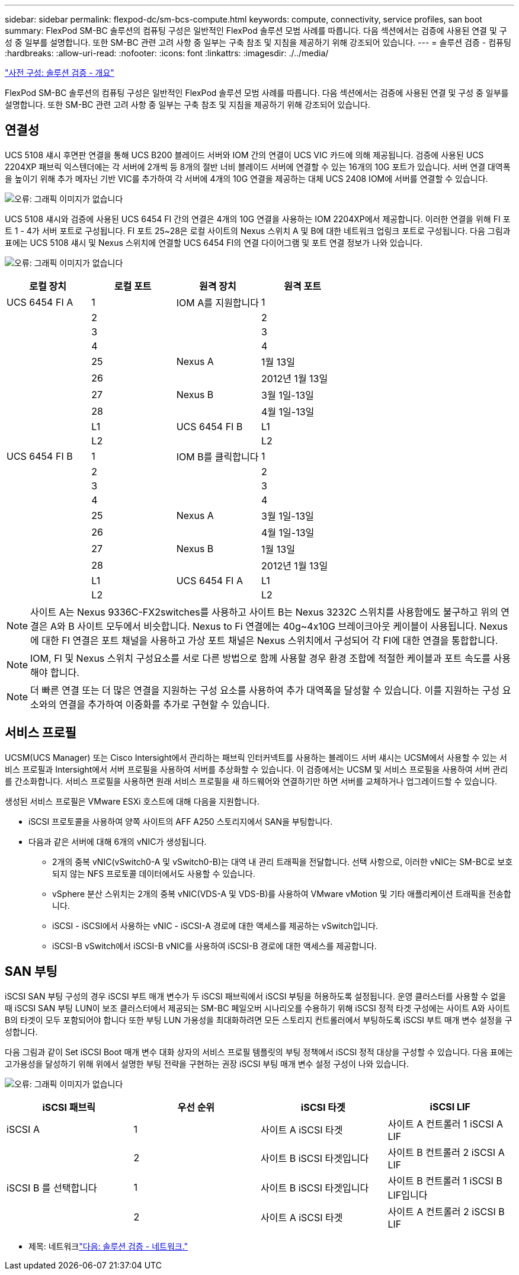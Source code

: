 ---
sidebar: sidebar 
permalink: flexpod-dc/sm-bcs-compute.html 
keywords: compute, connectivity, service profiles, san boot 
summary: FlexPod SM-BC 솔루션의 컴퓨팅 구성은 일반적인 FlexPod 솔루션 모범 사례를 따릅니다. 다음 섹션에서는 검증에 사용된 연결 및 구성 중 일부를 설명합니다. 또한 SM-BC 관련 고려 사항 중 일부는 구축 참조 및 지침을 제공하기 위해 강조되어 있습니다. 
---
= 솔루션 검증 - 컴퓨팅
:hardbreaks:
:allow-uri-read: 
:nofooter: 
:icons: font
:linkattrs: 
:imagesdir: ./../media/


link:sm-bcs-solution-validation_overview.html["사전 구성: 솔루션 검증 - 개요"]

FlexPod SM-BC 솔루션의 컴퓨팅 구성은 일반적인 FlexPod 솔루션 모범 사례를 따릅니다. 다음 섹션에서는 검증에 사용된 연결 및 구성 중 일부를 설명합니다. 또한 SM-BC 관련 고려 사항 중 일부는 구축 참조 및 지침을 제공하기 위해 강조되어 있습니다.



== 연결성

UCS 5108 섀시 후면판 연결을 통해 UCS B200 블레이드 서버와 IOM 간의 연결이 UCS VIC 카드에 의해 제공됩니다. 검증에 사용된 UCS 2204XP 패브릭 익스텐더에는 각 서버에 2개씩 등 8개의 절반 너비 블레이드 서버에 연결할 수 있는 16개의 10G 포트가 있습니다. 서버 연결 대역폭을 높이기 위해 추가 메자닌 기반 VIC를 추가하여 각 서버에 4개의 10G 연결을 제공하는 대체 UCS 2408 IOM에 서버를 연결할 수 있습니다.

image:sm-bcs-image17.png["오류: 그래픽 이미지가 없습니다"]

UCS 5108 섀시와 검증에 사용된 UCS 6454 FI 간의 연결은 4개의 10G 연결을 사용하는 IOM 2204XP에서 제공합니다. 이러한 연결을 위해 FI 포트 1 - 4가 서버 포트로 구성됩니다. FI 포트 25~28은 로컬 사이트의 Nexus 스위치 A 및 B에 대한 네트워크 업링크 포트로 구성됩니다. 다음 그림과 표에는 UCS 5108 섀시 및 Nexus 스위치에 연결할 UCS 6454 FI의 연결 다이어그램 및 포트 연결 정보가 나와 있습니다.

image:sm-bcs-image18.png["오류: 그래픽 이미지가 없습니다"]

|===
| 로컬 장치 | 로컬 포트 | 원격 장치 | 원격 포트 


| UCS 6454 FI A | 1 | IOM A를 지원합니다 | 1 


|  | 2 |  | 2 


|  | 3 |  | 3 


|  | 4 |  | 4 


|  | 25 | Nexus A | 1월 13일 


|  | 26 |  | 2012년 1월 13일 


|  | 27 | Nexus B | 3월 1일-13일 


|  | 28 |  | 4월 1일-13일 


|  | L1 | UCS 6454 FI B | L1 


|  | L2 |  | L2 


| UCS 6454 FI B | 1 | IOM B를 클릭합니다 | 1 


|  | 2 |  | 2 


|  | 3 |  | 3 


|  | 4 |  | 4 


|  | 25 | Nexus A | 3월 1일-13일 


|  | 26 |  | 4월 1일-13일 


|  | 27 | Nexus B | 1월 13일 


|  | 28 |  | 2012년 1월 13일 


|  | L1 | UCS 6454 FI A | L1 


|  | L2 |  | L2 
|===

NOTE: 사이트 A는 Nexus 9336C-FX2switches를 사용하고 사이트 B는 Nexus 3232C 스위치를 사용함에도 불구하고 위의 연결은 A와 B 사이트 모두에서 비슷합니다. Nexus to Fi 연결에는 40g~4x10G 브레이크아웃 케이블이 사용됩니다. Nexus에 대한 FI 연결은 포트 채널을 사용하고 가상 포트 채널은 Nexus 스위치에서 구성되어 각 FI에 대한 연결을 통합합니다.


NOTE: IOM, FI 및 Nexus 스위치 구성요소를 서로 다른 방법으로 함께 사용할 경우 환경 조합에 적절한 케이블과 포트 속도를 사용해야 합니다.


NOTE: 더 빠른 연결 또는 더 많은 연결을 지원하는 구성 요소를 사용하여 추가 대역폭을 달성할 수 있습니다. 이를 지원하는 구성 요소와의 연결을 추가하여 이중화를 추가로 구현할 수 있습니다.



== 서비스 프로필

UCSM(UCS Manager) 또는 Cisco Intersight에서 관리하는 패브릭 인터커넥트를 사용하는 블레이드 서버 섀시는 UCSM에서 사용할 수 있는 서비스 프로필과 Intersight에서 서버 프로필을 사용하여 서버를 추상화할 수 있습니다. 이 검증에서는 UCSM 및 서비스 프로필을 사용하여 서버 관리를 간소화합니다. 서비스 프로필을 사용하면 원래 서비스 프로필을 새 하드웨어와 연결하기만 하면 서버를 교체하거나 업그레이드할 수 있습니다.

생성된 서비스 프로필은 VMware ESXi 호스트에 대해 다음을 지원합니다.

* iSCSI 프로토콜을 사용하여 양쪽 사이트의 AFF A250 스토리지에서 SAN을 부팅합니다.
* 다음과 같은 서버에 대해 6개의 vNIC가 생성됩니다.
+
** 2개의 중복 vNIC(vSwitch0-A 및 vSwitch0-B)는 대역 내 관리 트래픽을 전달합니다. 선택 사항으로, 이러한 vNIC는 SM-BC로 보호되지 않는 NFS 프로토콜 데이터에서도 사용할 수 있습니다.
** vSphere 분산 스위치는 2개의 중복 vNIC(VDS-A 및 VDS-B)를 사용하여 VMware vMotion 및 기타 애플리케이션 트래픽을 전송합니다.
** iSCSI - iSCSI에서 사용하는 vNIC - iSCSI-A 경로에 대한 액세스를 제공하는 vSwitch입니다.
** iSCSI-B vSwitch에서 iSCSI-B vNIC를 사용하여 iSCSI-B 경로에 대한 액세스를 제공합니다.






== SAN 부팅

iSCSI SAN 부팅 구성의 경우 iSCSI 부트 매개 변수가 두 iSCSI 패브릭에서 iSCSI 부팅을 허용하도록 설정됩니다. 운영 클러스터를 사용할 수 없을 때 iSCSI SAN 부팅 LUN이 보조 클러스터에서 제공되는 SM-BC 페일오버 시나리오를 수용하기 위해 iSCSI 정적 타겟 구성에는 사이트 A와 사이트 B의 타겟이 모두 포함되어야 합니다 또한 부팅 LUN 가용성을 최대화하려면 모든 스토리지 컨트롤러에서 부팅하도록 iSCSI 부트 매개 변수 설정을 구성합니다.

다음 그림과 같이 Set iSCSI Boot 매개 변수 대화 상자의 서비스 프로필 템플릿의 부팅 정책에서 iSCSI 정적 대상을 구성할 수 있습니다. 다음 표에는 고가용성을 달성하기 위해 위에서 설명한 부팅 전략을 구현하는 권장 iSCSI 부팅 매개 변수 설정 구성이 나와 있습니다.

image:sm-bcs-image19.png["오류: 그래픽 이미지가 없습니다"]

|===
| iSCSI 패브릭 | 우선 순위 | iSCSI 타겟 | iSCSI LIF 


| iSCSI A | 1 | 사이트 A iSCSI 타겟 | 사이트 A 컨트롤러 1 iSCSI A LIF 


|  | 2 | 사이트 B iSCSI 타겟입니다 | 사이트 B 컨트롤러 2 iSCSI A LIF 


| iSCSI B 를 선택합니다 | 1 | 사이트 B iSCSI 타겟입니다 | 사이트 B 컨트롤러 1 iSCSI B LIF입니다 


|  | 2 | 사이트 A iSCSI 타겟 | 사이트 A 컨트롤러 2 iSCSI B LIF 
|===
* 제목: 네트워크link:sm-bcs-network.html["다음: 솔루션 검증 - 네트워크."]

